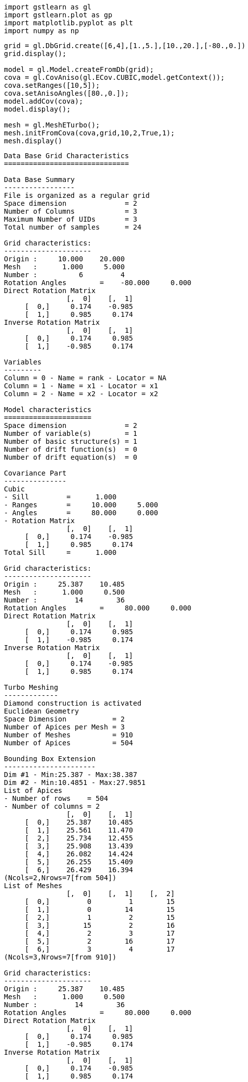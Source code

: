[source, ipython3]
----
import gstlearn as gl
import gstlearn.plot as gp
import matplotlib.pyplot as plt
import numpy as np
----

[source, ipython3]
----
grid = gl.DbGrid.create([6,4],[1.,5.],[10.,20.],[-80.,0.])
grid.display();

model = gl.Model.createFromDb(grid);
cova = gl.CovAniso(gl.ECov.CUBIC,model.getContext());
cova.setRanges([10,5]);
cova.setAnisoAngles([80.,0.]);
model.addCov(cova);
model.display();

mesh = gl.MeshETurbo();
mesh.initFromCova(cova,grid,10,2,True,1);
mesh.display()
----


----

Data Base Grid Characteristics
==============================

Data Base Summary
-----------------
File is organized as a regular grid
Space dimension              = 2
Number of Columns            = 3
Maximum Number of UIDs       = 3
Total number of samples      = 24

Grid characteristics:
---------------------
Origin :     10.000    20.000
Mesh   :      1.000     5.000
Number :          6         4
Rotation Angles        =    -80.000     0.000
Direct Rotation Matrix
               [,  0]    [,  1]
     [  0,]     0.174    -0.985
     [  1,]     0.985     0.174
Inverse Rotation Matrix
               [,  0]    [,  1]
     [  0,]     0.174     0.985
     [  1,]    -0.985     0.174

Variables
---------
Column = 0 - Name = rank - Locator = NA
Column = 1 - Name = x1 - Locator = x1
Column = 2 - Name = x2 - Locator = x2
 
Model characteristics
=====================
Space dimension              = 2
Number of variable(s)        = 1
Number of basic structure(s) = 1
Number of drift function(s)  = 0
Number of drift equation(s)  = 0

Covariance Part
---------------
Cubic
- Sill         =      1.000
- Ranges       =     10.000     5.000
- Angles       =     80.000     0.000
- Rotation Matrix
               [,  0]    [,  1]
     [  0,]     0.174    -0.985
     [  1,]     0.985     0.174
Total Sill     =      1.000
 
Grid characteristics:
---------------------
Origin :     25.387    10.485
Mesh   :      1.000     0.500
Number :         14        36
Rotation Angles        =     80.000     0.000
Direct Rotation Matrix
               [,  0]    [,  1]
     [  0,]     0.174     0.985
     [  1,]    -0.985     0.174
Inverse Rotation Matrix
               [,  0]    [,  1]
     [  0,]     0.174    -0.985
     [  1,]     0.985     0.174
 
Turbo Meshing
-------------
Diamond construction is activated
Euclidean Geometry
Space Dimension           = 2
Number of Apices per Mesh = 3
Number of Meshes          = 910
Number of Apices          = 504

Bounding Box Extension
----------------------
Dim #1 - Min:25.387 - Max:38.387
Dim #2 - Min:10.4851 - Max:27.9851
List of Apices
- Number of rows    = 504
- Number of columns = 2
               [,  0]    [,  1]
     [  0,]    25.387    10.485
     [  1,]    25.561    11.470
     [  2,]    25.734    12.455
     [  3,]    25.908    13.439
     [  4,]    26.082    14.424
     [  5,]    26.255    15.409
     [  6,]    26.429    16.394
(Ncols=2,Nrows=7[from 504])
List of Meshes
               [,  0]    [,  1]    [,  2]
     [  0,]         0         1        15
     [  1,]         0        14        15
     [  2,]         1         2        15
     [  3,]        15         2        16
     [  4,]         2         3        17
     [  5,]         2        16        17
     [  6,]         3         4        17
(Ncols=3,Nrows=7[from 910])
 
Grid characteristics:
---------------------
Origin :     25.387    10.485
Mesh   :      1.000     0.500
Number :         14        36
Rotation Angles        =     80.000     0.000
Direct Rotation Matrix
               [,  0]    [,  1]
     [  0,]     0.174     0.985
     [  1,]    -0.985     0.174
Inverse Rotation Matrix
               [,  0]    [,  1]
     [  0,]     0.174    -0.985
     [  1,]     0.985     0.174
 
Turbo Meshing
-------------
Diamond construction is activated
Euclidean Geometry
Space Dimension           = 2
Number of Apices per Mesh = 3
Number of Meshes          = 910
Number of Apices          = 504

Bounding Box Extension
----------------------
Dim #1 - Min:25.387 - Max:38.387
Dim #2 - Min:10.4851 - Max:27.9851
List of Apices
- Number of rows    = 504
- Number of columns = 2
               [,  0]    [,  1]
     [  0,]    25.387    10.485
     [  1,]    25.561    11.470
     [  2,]    25.734    12.455
     [  3,]    25.908    13.439
     [  4,]    26.082    14.424
     [  5,]    26.255    15.409
     [  6,]    26.429    16.394
(Ncols=2,Nrows=7[from 504])
List of Meshes
               [,  0]    [,  1]    [,  2]
     [  0,]         0         1        15
     [  1,]         0        14        15
     [  2,]         1         2        15
     [  3,]        15         2        16
     [  4,]         2         3        17
     [  5,]         2        16        17
     [  6,]         3         4        17
(Ncols=3,Nrows=7[from 910])
 ----

[source, ipython3]
----
x=mesh.getCoordinates(0)
y=mesh.getCoordinates(1)
dbP = gl.Db()
dbP['x']=np.array(x)
dbP['y']=np.array(y)
dbP.setLocators(['x','y'],gl.ELoc.X)

ax = gp.mesh(mesh, flagEdge=True, figsize=[10,10]) # Mesh
ax = gp.grid(grid, ax=ax) # Initial grid
----


----
![png](/home/fors/Projets/gstlearn/gstlearn/build/tests/ipynb/Release/output/Meshing_2_0.png)
----

[source, ipython3]
----

----
